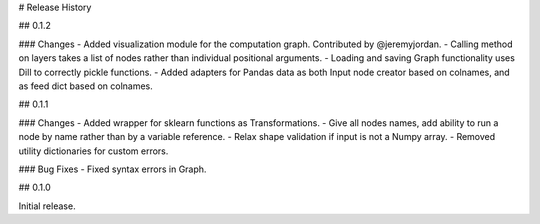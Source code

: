 # Release History

## 0.1.2

### Changes
- Added visualization module for the computation graph. Contributed by @jeremyjordan.
- Calling method on layers takes a list of nodes rather than individual positional arguments.
- Loading and saving Graph functionality uses Dill to correctly pickle functions.
- Added adapters for Pandas data as both Input node creator based on colnames, and as feed dict based on colnames.

## 0.1.1

### Changes
- Added wrapper for sklearn functions as Transformations.
- Give all nodes names, add ability to run a node by name rather than by a variable reference.
- Relax shape validation if input is not a Numpy array.
- Removed utility dictionaries for custom errors.

### Bug Fixes
- Fixed syntax errors in Graph.


## 0.1.0

Initial release.
